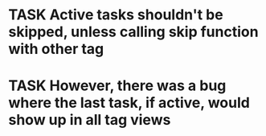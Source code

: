 #+FILETAGS: prod
* TASK Active tasks shouldn't be skipped, unless calling skip function with other tag
SCHEDULED: <2022-09-25 Sun>
* TASK However, there was a bug where the last task, if active, would show up in all tag views
SCHEDULED: <2022-09-25 Sun>

